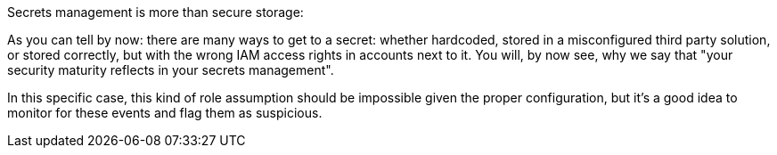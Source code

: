 Secrets management is more than secure storage:

As you can tell by now: there are many ways to get to a secret: whether hardcoded, stored in a misconfigured third party solution, or stored correctly, but with the wrong IAM access rights in accounts next to it. You will, by now see, why we say that "your security maturity reflects in your secrets management".

In this specific case, this kind of role assumption should be impossible given the proper configuration, but it's a good idea to monitor for these events and flag them as suspicious.
